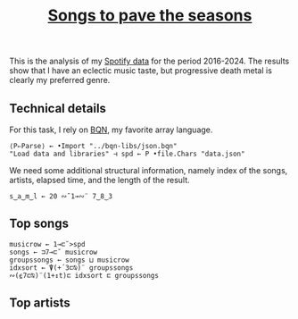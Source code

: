 # -*- eval: (face-remap-add-relative 'default '(:family "BQN386 Unicode" :height 180)); -*-
#+TITLE: [[https://belakor.bandcamp.com/track/countless-skies][Songs to pave the seasons]]
#+HTML_HEAD: <link rel="stylesheet" type="text/css" href="../assets/style.css"/>

This is the analysis of my [[https://support.spotify.com/us/article/understanding-my-data/][Spotify data]] for the period 2016-2024. The results show that
I have an eclectic music taste, but progressive death metal is clearly my preferred
genre.

** Technical details

For this task, I rely on [[https://mlochbaum.github.io/BQN/index.html][BQN]], my favorite array language.

#+begin_src bqn
  ⟨P⇐Parse⟩ ← •Import "../bqn-libs/json.bqn"
  "Load data and libraries" ⊣ spd ← P •file.Chars "data.json"
#+end_src

#+RESULTS:

We need some additional structural information, namely index of the songs,
artists, elapsed time, and the length of the result.

#+begin_src bqn
  s‿a‿m‿l ← 20 ∾˜1⊸∾¨ 7‿8‿3
#+end_src

#+RESULTS:
: 0

** Top songs

#+begin_src bqn
  musicrow ← 1⊸⊏˘>spd
  songs ← ⊐7⊸⊏˘ musicrow
  groupssongs ← songs ⊔ musicrow
  idxsort ← ⍒(+´3⊏⍉)¨ groupssongs
  ∾(⍷7⊏⍉)¨(1+↕t)⊏ idxsort ⊏ groupssongs
#+end_src

#+RESULTS:
: ⟨ "Countless Skies" "Divertimento I, K.136: Allegro" "The Numbers" "Autre temps" "Ghost of Perdition" "Crossing the Road Material" "Hoppípolla" "Ether" "Colossus" "River" "El Tete" "Will o the Wisp" "Pakumba" "Damned Rope" "Eternal Rains Will Come" "La femme d'argent" "Bajanda" "Nimrodel - Medley" "Breathe (In The Air) - 2011 Remastered Version" "In The Shadow Of Our Pale Companion" ⟩

** Top artists

#+begin_src bqn

#+end_src

